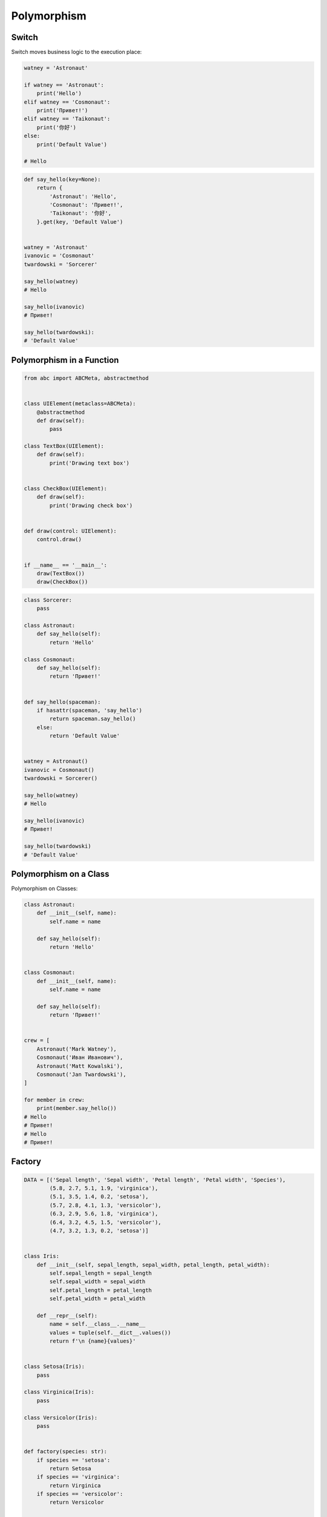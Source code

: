 .. _OOP Polymorphism:

************
Polymorphism
************


Switch
======
Switch moves business logic to the execution place:

.. code-block:: python

    watney = 'Astronaut'

    if watney == 'Astronaut':
        print('Hello')
    elif watney == 'Cosmonaut':
        print('Привет!')
    elif watney == 'Taikonaut':
        print('你好')
    else:
        print('Default Value')

    # Hello

.. code-block:: python

    def say_hello(key=None):
        return {
            'Astronaut': 'Hello',
            'Cosmonaut': 'Привет!',
            'Taikonaut': '你好',
        }.get(key, 'Default Value')


    watney = 'Astronaut'
    ivanovic = 'Cosmonaut'
    twardowski = 'Sorcerer'

    say_hello(watney)
    # Hello

    say_hello(ivanovic)
    # Привет!

    say_hello(twardowski):
    # 'Default Value'


Polymorphism in a Function
==========================
.. code-block:: python

    from abc import ABCMeta, abstractmethod


    class UIElement(metaclass=ABCMeta):
        @abstractmethod
        def draw(self):
            pass

    class TextBox(UIElement):
        def draw(self):
            print('Drawing text box')


    class CheckBox(UIElement):
        def draw(self):
            print('Drawing check box')


    def draw(control: UIElement):
        control.draw()


    if __name__ == '__main__':
        draw(TextBox())
        draw(CheckBox())

.. code-block:: python

    class Sorcerer:
        pass

    class Astronaut:
        def say_hello(self):
            return 'Hello'

    class Cosmonaut:
        def say_hello(self):
            return 'Привет!'


    def say_hello(spaceman):
        if hasattr(spaceman, 'say_hello')
            return spaceman.say_hello()
        else:
            return 'Default Value'


    watney = Astronaut()
    ivanovic = Cosmonaut()
    twardowski = Sorcerer()

    say_hello(watney)
    # Hello

    say_hello(ivanovic)
    # Привет!

    say_hello(twardowski)
    # 'Default Value'


Polymorphism on a Class
=======================
Polymorphism on Classes:

.. code-block:: python

    class Astronaut:
        def __init__(self, name):
            self.name = name

        def say_hello(self):
            return 'Hello'


    class Cosmonaut:
        def __init__(self, name):
            self.name = name

        def say_hello(self):
            return 'Привет!'


    crew = [
        Astronaut('Mark Watney'),
        Cosmonaut('Иван Иванович'),
        Astronaut('Matt Kowalski'),
        Cosmonaut('Jan Twardowski'),
    ]

    for member in crew:
        print(member.say_hello())
    # Hello
    # Привет!
    # Hello
    # Привет!


Factory
=======
.. code-block:: python

    DATA = [('Sepal length', 'Sepal width', 'Petal length', 'Petal width', 'Species'),
            (5.8, 2.7, 5.1, 1.9, 'virginica'),
            (5.1, 3.5, 1.4, 0.2, 'setosa'),
            (5.7, 2.8, 4.1, 1.3, 'versicolor'),
            (6.3, 2.9, 5.6, 1.8, 'virginica'),
            (6.4, 3.2, 4.5, 1.5, 'versicolor'),
            (4.7, 3.2, 1.3, 0.2, 'setosa')]


    class Iris:
        def __init__(self, sepal_length, sepal_width, petal_length, petal_width):
            self.sepal_length = sepal_length
            self.sepal_width = sepal_width
            self.petal_length = petal_length
            self.petal_width = petal_width

        def __repr__(self):
            name = self.__class__.__name__
            values = tuple(self.__dict__.values())
            return f'\n {name}{values}'


    class Setosa(Iris):
        pass

    class Virginica(Iris):
        pass

    class Versicolor(Iris):
        pass


    def factory(species: str):
        if species == 'setosa':
            return Setosa
        if species == 'virginica':
            return Virginica
        if species == 'versicolor':
            return Versicolor


    result = []

    for *features, species in DATA[1:]:
        iris = factory(species)
        i = iris(*features)
        result.append(i)

    print(result)
    # [Virginica(5.8, 2.7, 5.1, 1.9),
    #  Setosa(5.1, 3.5, 1.4, 0.2),
    #  Versicolor(5.7, 2.8, 4.1, 1.3),
    #  Virginica(6.3, 2.9, 5.6, 1.8),
    #  Versicolor(6.4, 3.2, 4.5, 1.5),
    #  Setosa(4.7, 3.2, 1.3, 0.2)]

.. code-block:: python

    from dataclasses import dataclass

    DATA = [('Sepal length', 'Sepal width', 'Petal length', 'Petal width', 'Species'),
            (5.8, 2.7, 5.1, 1.9, 'virginica'),
            (5.1, 3.5, 1.4, 0.2, 'setosa'),
            (5.7, 2.8, 4.1, 1.3, 'versicolor'),
            (6.3, 2.9, 5.6, 1.8, 'virginica'),
            (6.4, 3.2, 4.5, 1.5, 'versicolor'),
            (4.7, 3.2, 1.3, 0.2, 'setosa')]


    @dataclass
    class Iris:
        sepal_length: float
        sepal_width: float
        petal_length: float
        petal_width: float

    class Setosa(Iris):
        pass

    class Virginica(Iris):
        pass

    class Versicolor(Iris):
        pass


    def factory(species: str):
        species = species.capitalize()
        classes = globals()
        return classes[species]


    result = [
        factory(species)(*features)
        for *features, species in DATA[1:]
    ]

    print(result)
    # [Virginica(sepal_length=5.8, sepal_width=2.7, petal_length=5.1, petal_width=1.9),
    #  Setosa(sepal_length=5.1, sepal_width=3.5, petal_length=1.4, petal_width=0.2),
    #  Versicolor(sepal_length=5.7, sepal_width=2.8, petal_length=4.1, petal_width=1.3),
    #  Virginica(sepal_length=6.3, sepal_width=2.9, petal_length=5.6, petal_width=1.8),
    #  Versicolor(sepal_length=6.4, sepal_width=3.2, petal_length=4.5, petal_width=1.5),
    #  Setosa(sepal_length=4.7, sepal_width=3.2, petal_length=1.3, petal_width=0.2)]


Assignments
===========
.. todo:: Create assignments
